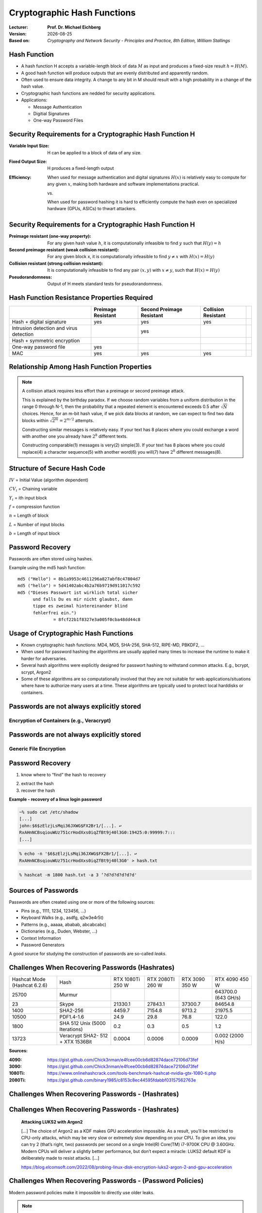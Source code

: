 .. meta:: 
    :author: Michael Eichberg
    :keywords: hash functions
    :description lang=en: Cryptographic Hash Functions
    :description lang=de: Kryptografische Hashfunktionen
    :id: 2023_10-W3M20014-hash_functions
    :first-slide: last-viewed

.. |date| date::

.. role:: incremental
.. role:: ger
.. role:: red
.. role:: green 
.. role:: blue 
    
    

Cryptographic Hash Functions
===============================================

:Lecturer: **Prof. Dr. Michael Eichberg**
:Version: |date|
:Based on: *Cryptography and Network Security - Principles and Practice, 8th Edition, William Stallings*


.. image:: logo.svg
    :alt: DHBW CAS Logo
    :scale: 4
    :class: logo




Hash Function
-------------------------------

.. class:: incremental

- A hash function H accepts a variable-length block of data :math:`M` as input and produces a fixed-size result :math:`h = H(M)`.
- A good hash function will produce outputs that are evenly distributed and apparently random.
- Often used to ensure data integrity. A change to any bit in M should result with a high probability in a change of the hash value.
- Cryptographic hash functions are nedded for security applications.
- Applications:

  - Message Authentication
  - Digitial Signatures
  - One-way Password Files


Security Requirements for a Cryptographic Hash Function H
----------------------------------------------------------

:Variable Input Size: H can be applied to a block of data of any size.
:Fixed Output Size: H produces a fixed-length output
:Efficiency:

  When used for message authentication and digital signatures :math:`H(x)` is relatively easy to compute for any given :math:`x`, making both hardware and software implementations practical.

  vs. 

  When used for password hashing it is hard to efficiently compute the hash even on specialized hardware (GPUs, ASICs) to thwart attackers.

Security Requirements for a Cryptographic Hash Function H
----------------------------------------------------------

:Preimage resistant (one-way property): For any given hash value :math:`h`, it is computationally infeasible to find :math:`y` such that :math:`H(y) = h`
:Second preimage resistant (weak collision resistant): For any given block x, it is computationally infeasible to find :math:`y \neq x` with :math:`H(x) = H(y)`
:Collision resistant (strong collision resistant): It is computationally infeasible to find any pair :math:`(x,y)` with :math:`x \neq y`, such that :math:`H(x) = H(y)`
:Pseudorandomness: Output of H meets standard tests for pseudorandomness.


Hash Function Resistance Properties Required 
----------------------------------------------

.. csv-table::
    :header: "", Preimage Resistant, Second Preimage Resistant, Collision Resistant
    :class: smaller
    
    Hash + digital signature, yes, yes, yes
    Intrusion detection and virus detection, , yes , 
    Hash + symmetric encryption, , , ,
    One-way password file, yes, , 
    MAC, yes, yes, yes


Relationship Among Hash Function Properties
--------------------------------------------

.. image:: 9-hash_function_properties.svg
    :width: 700px
    :align: center 

.. admonition:: Note
    :class: small incremental

    A collision attack requires less effort than a preimage or second preimage attack.

    This is explained by the birthday paradox. If we choose random variables from a uniform distribution in the range 0 through N-1, then the probability that a repeated element is encountered exceeds 0.5 after :math:`\sqrt{N}` choices. Hence, for an m-bit hash value, if we pick data blocks at random, we can expect to find two data blocks within :math:`\sqrt{2^m} = 2^{m/2}` attempts.  

    .. container:: incremental small separated

        Constructing similar messages is relatively easy. If your text has 8 places where you could 
        exchange a word with another one you already have :math:`2^{8}` different texts.

        Constructing comparable(1) messages is very(2) simple(3). If your text has 8 places where you could replace(4) a character sequence(5) with another word(6) you will(7) have :math:`2^{8}` different messages(8).


Structure of Secure Hash Code
------------------------------

.. image:: 9-structure_of_secure_hash_code.svg
    :width: 1400px
    :align: center 

.. container:: two-columns smaller

    :math:`IV` = Initial Value (algorithm dependent)

    :math:`CV_i` = Chaining variable
    
    :math:`Y_i` = ith input block
    
    :math:`f` = compression function
    
    :math:`n` = Length of block

    :math:`L` = Number of input blocks 
    
    :math:`b` = Length of input block



Password Recovery
-------------------

Passwords are often stored using hashes.

Example using the md5 hash function:

.. class:: hexdump

:: 

    md5 ("Hello") = 8b1a9953c4611296a827abf8c47804d7
    md5 ("hello") = 5d41402abc4b2a76b9719d911017c592
    md5 ("Dieses Passwort ist wirklich total sicher 
          und falls Du es mir nicht glaubst, dann
          tippe es zweimal hintereinander blind 
          fehlerfrei ein.") 
                  = 8fcf22b1f8327e3a005f0cba48dd44c8


Usage of Cryptographic Hash Functions
------------------------------------------

- Known cryptographic hash functions: MD4, MD5, SHA-256, SHA-512, RIPE-MD, PBKDF2, …
- When used for password hashing the algorithms are usually applied many times to increase the runtime to make it harder for adversaries.
- Several hash algorithms were explicitly designed for passwort hashing to withstand common attacks. E.g., bcrypt, scrypt, Argon2
- Some of these algorithms are so computationally involved that they are not suitable for web applications/situations where have to authorize many users at a time. These algorithms are typically used to protect local harddisks or containers.


Passwords are not always explicitly stored 
-----------------------------------------------------------

Encryption of Containers (e.g., Veracrypt)
___________________________________________

.. image:: 9-encryption_used_by_veracrypt.svg 
    :alt: Generic File Encryption
    :align: center
    :width: 1600px



Passwords are not always explicitly stored 
-----------------------------------------------------------

Generic File Encryption
_______________________

.. image:: 9-generic_file_encryption.svg 
    :alt: Generic File Encryption
    :align: center
    :width: 1600px


Password Recovery
------------------



1. know where to “find” the hash to recovery

.. class:: incremental

2. extract the hash
3. recover the hash

.. class:: incremental smaller

    **Example - recovery of a linux login password**

    .. code:: bash
    
        ~% sudo cat /etc/shadow      
        [...]
        john:$6$zElzjLsMqi36JXWG$FX2Br1/[...]. ↩︎
        RxAHnNCBsqiouWUz751crHodXxs0iqZfBt9j40l3G0:19425:0:99999:7:::
        [...]
    
    .. code:: bash
        
        % echo -n '$6$zElzjLsMqi36JXWG$FX2Br1/[...]. ↩︎
        RxAHnNCBsqiouWUz751crHodXxs0iqZfBt9j40l3G0' > hash.txt 
    
    .. code:: bash
        
        % hashcat -m 1800 hash.txt -a 3 ‘?d?d?d?d?d?d'



Sources of Passwords
--------------------

Passwords are often created using one or more of the following sources:

- Pins (e.g., 1111, 1234, 123456, …)
- Keyboard Walks (e.g., asdfg, q2w3e4r5t)
- Patterns (e.g., aaaaa, ababab, abcabcabc)
- Dictionaries (e.g., Duden, Webster, …)
- Context Information
- Password Generators

A good source for studying the construction of passwords are so-called *leaks*.


Challenges When Recovering Passwords (Hashrates)
------------------------------------------------

.. csv-table::
    :class: incremental small

    Hashcat Mode (Hashcat 6.2.6), Hash, "RTX 1080Ti
    250 W", "RTX 2080TI 
    260 W", "RTX 3090 
    350 W", "RTX 4090 
    450 W"
    25700, Murmur, , , , "643700.0 (643 GH/s)"
    23, Skype, 21330.1 , 27843.1 , 37300.7 , 84654.8 
    1400, SHA2-256, 4459.7 , 7154.8 , 9713.2 , 21975.5 
    10500, PDF1.4-1.6, 24.9 , 29.8 , 76.8 ,  122.0 
    1800, SHA 512 Unix (5000 Iterations), 0.2 , 0.3  , 0.5 , 1.2 
    13723, Veracrypt SHA2- 512 + XTX 1536Bit, 0.0004 , 0.0006  , 0.0009 , "0.002
    (2000 H/s)"

.. container:: small incremental

    **Sources:**

    :4090: https://gist.github.com/Chick3nman/e4fcee00cb6d82874dace72106d73fef
    :3090: https://gist.github.com/Chick3nman/e4fcee00cb6d82874dace72106d73fef
    :1080Ti: https://www.onlinehashcrack.com/tools-benchmark-hashcat-nvidia-gtx-1080-ti.php
    :2080Ti: https://gist.github.com/binary1985/c8153c8ec44595fdabbf03157562763e


Challenges When Recovering Passwords - (Hashrates)
--------------------------------------------------

.. image:: 9-password_cracking_times.svg
    :width: 1600px



Challenges When Recovering Passwords - (Hashrates)
--------------------------------------------------

    **Attacking LUKS2 with Argon2**

    […] The choice of Argon2 as a KDF makes GPU acceleration impossible. As a result, you’ll be restricted to CPU-only attacks, which may be very slow or extremely slow depending on your CPU. To give an idea, you can try 2 (that’s right, two) passwords per second on a single Intel(R) Core(TM) i7-9700K CPU @ 3.60GHz. Modern CPUs will deliver a slightly better performance, but don’t expect a miracle: LUKS2 default KDF is deliberately made to resist attacks. […]

    https://blog.elcomsoft.com/2022/08/probing-linux-disk-encryption-luks2-argon-2-and-gpu-acceleration


Challenges When Recovering Passwords - (Password Policies)
----------------------------------------------------------

Modern password policies make it impossible to directly use older leaks.

.. note::  
    :class: small

    If you want to have some fun with passwords:

    https://neal.fun/password-game/
    

*Examples:*

.. class:: incremental

- minimum number of characters (maximum number of characters)
- requirements on the number of digits, special chars, upper and lower case letters
- requirements on the diversity of the used characters
- some passwords (e.g., from known leaks and dictionaries) are forbidden
- ... 


Understanding the Nature of Passwords
--------------------------------------

Here, we mapped every lowercase letter to l, upper case letters to u, digits to d and special chars to s.

.. class:: small

Analysis based on the “famous” rockyou leak.

.. csv-table::
    :align: left
    :width: 1800px
    :class: small

    llllllll, 4,8037 %, lllllllldd, 1,4869 %, dddddddddddd, 0,2683 %, ddddddll, 0,1631 %
    llllll, 4,1978 %, lllllld, 1,3474 %, lllddddd, 0,2625 %, lllllls, 0,1615 %
    lllllll, 4,0849 %, llllllld, 1,3246 %, lllllllllldd, 0,2511 %, ddddlll, 0,1613 %
    lllllllll, 3,6086 %, llllllllllll, 1,3223 %, llllllllllllllll, 0,2340 %, dlllllll, 0,1583 %
    ddddddd, 3,4003 %, llldddd, 1,2439 %, lllldddddd, 0,2322 %, dllllll, 0,1575 %
    dddddddddd, 3,3359 %, llllldddd, 1,2109 %, llddddd, 0,2270 %, llllddddd, 0,1560 %
    dddddddd, 2,9878 %, lllllldddd, 1,1204 %, uuuuuudd, 0,2189 %, dddddddl, 0,1557 %
    lllllldd, 2,9326 %, lllllllld, 1,1168 %, ddddll, 0,2169 %, uuuudd, 0,1551 %
    llllllllll, 2,9110 %, lllllddd, 1,0633 %, lddddddd, 0,2064 %, lllllddddd, 0,1395 %
    dddddd, 2,7243 %, llllllddd, 0,9225 %, ddddddddddddd, 0,2017 %, ddllllll, 0,1391 %
    ddddddddd, 2,1453 %, llllllllld, 0,9059 %, ullllldd, 0,1930 %, ulllll, 0,1379 %
    llllldd, 2,0395 %, lllll, 0,8793 %, ddddllll, 0,1905 %, uuuuuuuuuu, 0,1378 %
    llllllldd, 1,9092 %, lllllllllllll, 0,8334 %, uuuuuuuuu, 0,1886 %, llllllls, 0,1374 %
    lllllllllll, 1,8697 %, llllld, 0,8005 %, uuuuudd, 0,1815 %, lllllllllld, 0,1345 %
    lllldddd, 1,6420 %, llllddd, 0,7759 %, lllllllllddd, 0,1808 %, llllllllllldd, 0,1344 %
    lllldd, 1,5009 %, ddddddddddd, 0,7524 %, llllllllldddd, 0,1725 %, …, …


Understanding the Nature of Passwords
--------------------------------------

.. class:: small

Analysis based on the “famous” rockyou leak.

.. note:: 
    :class: incremental small

    The languages that were considered when identifying words were: "de, en, fr, es, pt, nl".
    
    *Popular words* are words used on Twitter or Facebook, e.g., "iloveu", "iluvu", ....

.. csv-table::
    :class: small 
    :header: all passwords, 14.334.851, "100%"

    pins, 2.346.591, "16,37 %"
    passwords with letters, 11.905.977, "83,34 %"

.. csv-table::
    :class: small no-borders
    :header: "Category", "Absolute", "Percentage", "Examples"
    
    
    emails, 26.749, "0,22 %", me@me.com, , , 
    numbers framed by letters, 35696, "0,30 %", a123456a, , , 
    leetspeak, 64.672, "0,54 %", G3tm0n3y, , , 
    patterns, 124.347, "1,04 %", lalala, , , 
    regular or popular words, 4.911.647, "**41,25 %**", princess, iloveu, , 
    sequences, 5.290, "0,04 %", abcdefghij, , , 
    keyboard walks (de/en), 14.662, "0,12 %", q2w3e4r, , , 
    simple word combinations, 535.037, "4,49 %", pinkpink, sexy4u, te amo, 
    complex word combinations, 5.983.259, "**50,25 %**", Inparadise, kelseylovesbarry, , 
    <rest>, 204.618, "1,72 %", j4**9c+p, i(L)you, p@55w0rd, sk8er4life

Understanding the Nature of Passwords
--------------------------------------

The effect of password policies
_______________________________

Real-world Policy: 

    Use 1 upper, 1 lower, 2 symbols, 2 digits, 4 letters, 4 non-letters

.. container:: incremental

    Effect:

        Password11##
        Password12!! 


Understanding the Nature of Passwords
--------------------------------------

- Passwords that need to be entered frequently are in the vast majority of cases based on “real” words.
- Real words are often not used as is, but are transformed using simple rules; e.g., by appending a number or by appending a special character, …

.. admonition:: Question 
    :class: incremental small
    
    How can we identify/generate good password candidates if a leak is not sufficient or if only a small number of passwords can be tested? 
    
    E.g., testing all passwords of rockyou takes…:
    
    ~13.000.000 Passwords / 5 H/s = ~1 month

    ~13.000.000 Passwords / 5 H/h = ~297 years


Password Cracking Using Probabilistic Context-Free Grammars 
------------------------------------------------------------

.. class:: incremental 
    

- Generate password patterns in order of decreasing probability.
  
  - Directly useable as guesses 
  - Used as word-mangling templates that are to be filled using dictionaries(E.g., pre-terminal structure: ``S → D1L3S2 → 1L3!! → 1luv!!`` ) 
  
- Learn the patterns, words, special chars and digits based on real-world leaks
  
- Process: 
  
  1. Pre-processing to identify base structures and probabilities(e.g. 2 numbers followed by special char by 8 letters)
  2. Password guess generation taking the probabilities of the rules and the digits/special chars into account; the probability of the alpha strings is not considered. 



SePass: Semantic Password Guessing Using k-nn Similarity Search in Word Embeddings
-----------------------------------------------------------------------------------

Extension of PCFG where additional candidate words are identified using *Word Embeddings*. Enables to automatically find related words.

**Example**

.. container:: two-columns smaller

    .. container::

        Given:

            *Ferrari*\ 01
        
            !*Audi*!
        
            *Mercedes*\ 88
        
            *Bugatti*\ 666

    .. container:: 

        ("Obvious") Base Word Candidates:

            .. container:: incremental

                Porsche
        
                Mclaren

                Lamborghini

                Aston Martin



SePass: Semantic Password Guessing Using k-nn Similarity Search in Word Embeddings
-----------------------------------------------------------------------------------

Avoids human bias.

**Example**

.. container:: two-columns smaller

    .. container::

        Given:

            Luke2017

            John1976

            01Mark!

    .. container:: 

        ("Obvious") Base Word Candidates:

            .. container:: incremental

                Matthew
        
                Bible

                Gospel

                
    